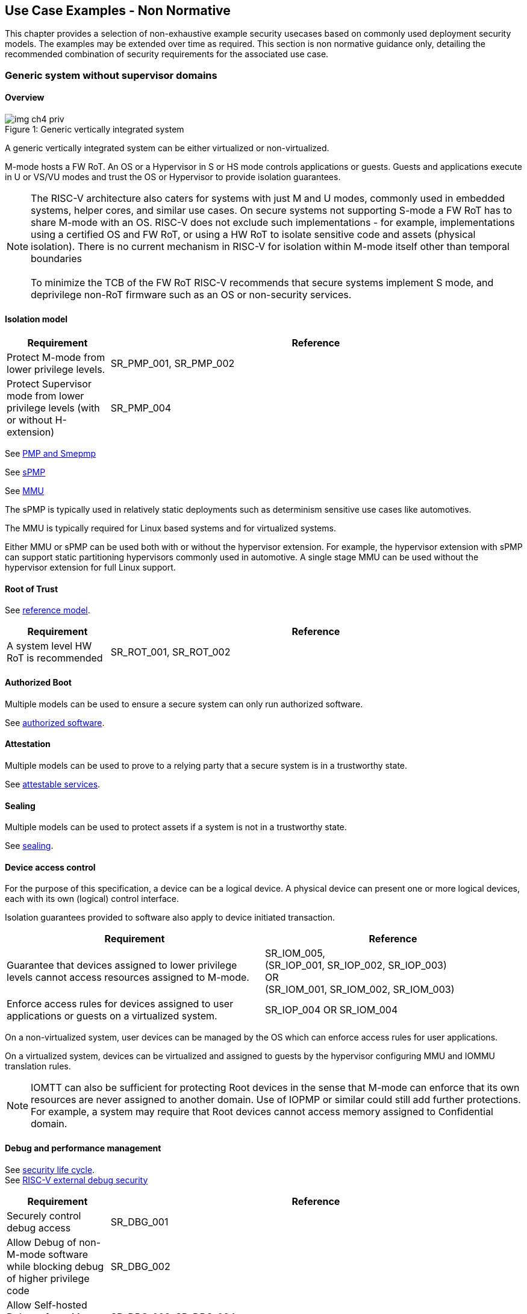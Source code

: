 [[chapter4]]

== Use Case Examples - Non Normative

This chapter provides a selection of non-exhaustive example security usecases based on commonly used
deployment security models. The examples may be extended over time as required. This section is non normative
guidance only, detailing the recommended combination of security requirements for the associated use case. 

=== Generic system without supervisor domains

==== Overview

[caption="Figure {counter:image}: ", reftext="Figure {image}"]
[title= "Generic vertically integrated system"]
image::img_ch4_priv.png[]

A generic vertically integrated system can be either virtualized or
non-virtualized.


M-mode hosts a FW RoT. An OS or a Hypervisor in S or HS mode controls
applications or guests. Guests and applications execute in U or VS/VU modes and
trust the OS or Hypervisor to provide isolation guarantees.


NOTE: The RISC-V architecture also caters for systems with just M and U modes,
commonly used in embedded systems, helper cores, and similar use cases. On
secure systems not supporting S-mode a FW RoT has to share M-mode with an OS.
RISC-V does not exclude such implementations - for example, implementations
using a certified OS and FW RoT, or using a HW RoT to isolate sensitive code
and assets (physical isolation). There is no current mechanism in RISC-V for
isolation within M-mode itself other than temporal boundaries +
 +
To minimize the TCB of the FW RoT RISC-V recommends that secure systems
implement S mode, and deprivilege non-RoT firmware such as an OS or
non-security services.

==== Isolation model

[width=100%]
[%header, cols="5,20"]
|===
| Requirement
| Reference

| Protect M-mode from lower privilege levels.
| SR_PMP_001, SR_PMP_002

| Protect Supervisor mode from lower privilege levels (with or without H-extension)
| SR_PMP_004

|===

See xref:chapter3.adoc#_pmp_and_epmp[PMP and Smepmp]

See xref:chapter3.adoc#_spmp[sPMP]

See xref:chapter3.adoc#_mmu[MMU]

The sPMP is typically used in relatively static deployments such as determinism sensitive use cases like automotives.

The MMU is typically required for Linux based systems and for virtualized systems.

Either MMU or sPMP can be used both with or without the hypervisor extension. For
example, the hypervisor extension with sPMP can support static partitioning
hypervisors commonly used in automotive. A single stage MMU can be used
without the hypervisor extension for full Linux support.

==== Root of Trust

See xref:chapter2.adoc#_reference_model[reference model].

[width=100%]
[%header, cols="5,20"]
|===
| Requirement
| Reference

| A system level HW RoT is recommended
| SR_ROT_001, 
SR_ROT_002

|===


==== Authorized Boot

Multiple models can be used to ensure a secure system can only run authorized
software.

See xref:chapter2.adoc#_authorized_software[authorized software].

==== Attestation

Multiple models can be used to prove to a relying party that a secure system is
in a trustworthy state.

See xref:chapter2.adoc#_attestable_services[attestable services].

==== Sealing

Multiple models can be used to protect assets if a system is not in a
trustworthy state.

See xref:chapter2.adoc#_sealing[sealing].

==== Device access control

For the purpose of this specification, a device can be a logical device. A
physical device can present one or more logical devices, each with its own
(logical) control interface.

Isolation guarantees provided to software also apply to device initiated
transaction.

[width=100%]
[%header, cols="1,^1"]
|===
| Requirement | Reference

| Guarantee that devices assigned to lower 
  privilege levels cannot access resources 
  assigned to M-mode.
|  SR_IOM_005, +
  (SR_IOP_001, SR_IOP_002, SR_IOP_003) +
  OR +
  (SR_IOM_001, SR_IOM_002, SR_IOM_003) +
 
 
| Enforce access rules for devices assigned 
  to user applications or guests on a virtualized 
  system.
| SR_IOP_004 OR SR_IOM_004 

|===

On a non-virtualized system, user devices can be managed by the OS which can
enforce access rules for user applications.

On a virtualized system, devices can be virtualized and assigned to guests by
the hypervisor configuring MMU and IOMMU translation rules.

NOTE: IOMTT can also be sufficient for protecting Root devices in the sense that
M-mode can enforce that its own resources are never assigned to another domain.
Use of IOPMP or similar could still add further protections. For example, a system
may require that Root devices cannot access memory assigned to Confidential
domain.

==== Debug and performance management

See xref:chapter2.adoc#_security_lifecycle[security life cycle]. +
See https://github.com/riscv-non-isa/riscv-external-debug-security[RISC-V external debug security]

[width=100%]
[%header, cols="5,20"]
|===
| Requirement
| Reference

| Securely control debug access
| SR_DBG_001

| Allow Debug of non-M-mode software while blocking debug of higher privilege code
| SR_DBG_002

| Allow Self-hosted Debug of non M-mode software
| SR_DBG_003, SR_DBG_004

|===

For example, external debug can be enabled for non-M-mode software without affecting M-mode (recoverable debug). And an S-mode OS can enable self-hosted debug for a user application without affecting other applications or S-mode itself.

[width=100%]
[%header, cols="5,20"]
|===
| Requirement
| Reference

| Allow a FW RoT to prevent debug of a production system
| SR_DBG_005

|===

For example, disable self-hosted debug in a production system for certification
reasons.

[width=100%]
[%header, cols="5,20"]
|===
| Requirement
| Reference

| Include debug controls in boot time measurement for attestation purpose.
| SR_DBG_006, SR_DBG_007, SR_DBG_008, SR_LFC_004

|===

Guarantees the system remains attestable.

[width=100%]
[%header, cols="5,20"]
|===
| Requirement
| Reference

| Protect an application or domain against monitoring without consent or DOS by other applications or domains
| SR_PMU_001, SR_PMU_002, SR_QOS_001, SR_QOS_002, SR_DOS_001, SR_DOS_002

|===

Prevents using event counters to monitor across application or privilege
boundaries. Event counters can be managed by higher privileged software as part
of context switching across boundaries.

=== Global Platform TEE

==== Overview

[caption="Figure {counter:image}: ", reftext="Figure {image}"]
[title= "Global platform TEE use cases"]
image::img_ch4_gp-tee.png[]

https://globalplatform.org/[Global platform] defines technical standards,
interface specifications and programming models, open source firmware, and
certification programs for _trusted execution environments (TEE)_.

A TEE is an isolated environment providing security services. TEE services can
be available to software on multiple Harts. For example:

* Payment clients
* DRM clients and content protection
* Secure storage
* User identity management
* Attestation services

The TEE model divides software into physically isolated domains:

* Normal domain +
Typically hosting a _rich OS_ (for example, RTOS or Linux), and user
applications.
* TEE domain +
Hosts a _TEE OS_ (domain security manager) and _trusted applications (TA)_.
* Root domain +
Hosts RoT firmware, including a secure monitor.

The TEE OS is primarily responsible for isolation of TA, and for providing root
of trust services, within the TEE domain.

The OS in Normal domain typically controls scheduling on the system, across all
Harts available to it. To interact with TA services in TEE domain, the OS in
Normal domain interacts with a TEE OS through a secure monitor in Root domain.

The secure monitor is responsible for context switching and isolation across
domain boundaries, including event management.

For the purpose of this specification, TEE deployment models can be separated
as:

* Static partitioning TEE +
A single TEE provides security services to Normal domain. TA are typically
installed at boot by RoT FW and TEE OS, though Global Platform does also define
protocols for installation of TA at runtime. System configuration and resource
allocation can be mostly static, making the system more deterministic. +
 +
_Use case examples:_ edge devices and IoT, automation, and automotive.
* Virtualized TEE +
On a virtualized system, TEE can also be virtualized. In this case a _secure
partition manager_ (SPM) in TEE domain is responsible for isolation of multiple TEE
guests (for example, an OEM TEE and separate third party TEE). This model can
also support more dynamic resource allocation. +
 +
_Use case examples:_ mobile clients, and automotive.

==== Isolation model

A Global Platform TEE requires the following isolation guarantees:

[width=100%]
[%header, cols="5,20"]
|===
| Requirement
| Reference

| Allow Root domain to access resources assigned to any domain, while preventing
itself from unintended access to resources assigned to a different domain
(privilege escalation).
| SR_PMP_003

| Prevent other domains from accessing resources assigned to Root domain
| (SR_PMP_001, SR_PMP002) OR (SR_MPT_001, SR_MPT_002), +
  SR_SUD_001


| Block resources assigned to TEE domain from access by Normal domain
| SR_SUD_001, SR_SUD_002, SR_SUD_003

| Allow resources assigned to Normal domain to be accessible to Normal domain
(r/w/x), and to TEE domain (r/w) (default sharing rule)
| SR_SUD_004

| Ensure resources assigned to a single TA, or a guest TEE, are not be accessible by a
different TA, or guest TEE, without consent.
| SR_PMP_005 OR SR_MMU_003

|===

In the standard GP TEE model, each TA is expected to be a self-contained unit
providing a specific security service, either to Normal domain or to other TA.
All communications are implemented through secure channels managed by the TEE OS
or SPM.

Sharing of memory between TA is generally discouraged. But there are mechanisms
to do so in specific use cases. For example, sharing media buffers in a secure
media path. Such policies are enforced by SPM or TEE OS.

Processes in Normal domain can share memory assigned to Normal domain when
interacting with a TA in TEE world (default sharing rule). Such shared memory
can be cached when context switching between Normal and TEE domains.

RISC-V hardware enforced isolation mechanisms can be used as follows to meet
those guarantees:

See xref:chapter3.adoc#_supervisor_domains[supervisor domains].
See xref:chapter3.adoc#_pmp_and_epmp[PMP and Smepmp]
See xref:chapter3.adoc#_spmp[sPMP]
See xref:chapter3.adoc#_mmu[MMU]
See xref:chapter3.adoc#_mtt[MTT]

[width=100%]
[%header, cols="5,20"]
|===
| Requirement
| Reference

| Use Supervisor domains to enforce isolation between Normal and TEE domains, and to protect machine mode from other domains
| SR_SUD_001, SR_MPT_001, SR_MPT_002

| For a static partition TEE, use sPMP or MMU to enforce isolation
between TA in TEE domain.
| SR_PMP_005 OR SR_MMU_003

| For a virtualized TEE, use hypervisor extension 
| SR_HYP_001,SR_MMU_001, SR_MMU_002,

| For a virtualized TEE, sPMP or MMU MUST be used to enforce isolation between guest
TEE, and between TA within a TEE.
| SR_PMP_005 OR SR_MMU_003

|===

==== Root of Trust

See xref:chapter2.adoc#_reference_model[reference model].

[width=100%]
[%header, cols="5,20"]
|===
| Requirement
| Reference

| It is recommended for a TEE based system implement a HW RoT
| SR_TOT_001, SR_ROT_002

|===

==== Authorized boot

See xref:chapter2.adoc#_authorized_software[authorized software].

TEE boot is typically based on:

* Measured and verified local boot (direct or indirect)
* Sealing, to protect TEE production assets

The process can involve multiple stages (layered boot).

[width=100%]
[%header, cols="5,20"]
|===
| Requirement
| Reference

| Direct or indirect measurement of a system verifies the software is authorised
| SR_MSM_001, SR_MSM_002, SR_MSM_003

| Immutable code ensures a trusted starting point
| SR_MSM_004

| Systems allow secure updates to all mutable components
| SR_UPD_001, SR_UPD_002, SR_UPD_005, SR_UPD_006, SR_UPD_007

|===


==== Attestation

See xref:chapter2.adoc#_attestable_services[attestable services].

Static partition TEE attestation is typically based on a direct security
platform attestation.

[width=100%]
[%header, cols="5,20"]
|===
| Requirement
| Reference

| Attestation is used to determine trustworthyness across all comonents
* TEE domain
* Root domain
* Boot state of all trusted subsystems
| SR_ATT_001, SR_ATT_002, SR_ATT_003

|===

Virtualized TEE attestation can be layered, for performance or separation of
concern. For example:

* A security platform attestation, signed by a RoT, covering trusted subsystems,
Root domain, and SPM
* Separate guest TEE attestation(s) signed by SPM

[width=100%]
[%header, cols="5,20"]
|===
| Requirement
| Reference

| Layered attestation allows delegation in complex systems
| SR_ATT_004, SR_ATT_005
|===

==== Sealing

See xref:chapter2.adoc#_sealing[sealing].

In the Global Platform security model, SPM or TEE OS typically provide local
trusted storage, key management, and cryptographic services to TA and guest TEE.
These services support local sealing of TA or guest TEE assets, and minimize
exposure of cryptographic materials.

[width=100%]
[%header, cols="5,20"]
|===
| Requirement
| Reference

| Local sealing for a TA, or a TEE guest, must be unique to TEE domain and to a
physical instance of a system.

| SR_SUD_002, SR_SLG_002

| Local sealing for a TA, or a TEE guest, should also be unique to the TEE guest
or the TA.Local sealing MAY be layered

| SR_MMU_003 OR SR_PMP_005
|===

For example:

* TEE domain unique sealing keys derived by a RoT from a hardware unique key
* TA, or guest TEE, unique sealing keys derived by TEE OS or SPM from a TEE
domain unique sealing key

==== Device access control

For the purpose of this specification, a device can be a logical device. A
physical device can present one or more logical devices, each with its own
(logical) control interface.

The security guarantees also apply to device initiated accesses, for example DMA
and interrupts.

[width=100%]
[%header, cols="5,20"]
|===
| Requirement
| Reference

| A static partition TEE must use IOPMP to enforce access rules for devices.
| SR_IOP_004

| A virtualized TEE must use IOMTT and IOMMU to enforce access rules for devices
assigned to Normal or TEE domains, and should use IOPMP to enforce access rules
for Root devices.
| SR_IOM_001, SR_IOM_002, SR_IOM_003, SR_IOM_004, SR_IOM_005
|===

For a static partition TEE, domain level granularity can be sufficient as device
access within TEE and Normal domains is governed by TEE OS and the rich OS
respectively. It can be implemented using IOPMP. Policy can be controlled by
boot configuration, by a HW or FW RoT.

For a virtualized TEE, IOMTT enforces supervisor domain level access rules
(physical isolation). IOMMU enforces guest and TA level access rules
(virtualization), supporting device assignment to a guest TEE or a TA.

NOTE: IOMTT can also be sufficient for protecting Root devices in the sense that
M-mode can enforce that its own resources are never assigned to another domain.
Use of IOPMP or similar could still add further protections. For example, a system
may require that Root devices cannot be used to access memory assigned to
Confidential domain.

==== System integration

In the case of a Global Platform TEE system a rich OS in Normal domain is free
to schedule services, including TEE services, on any Hart available to it. The
number and make-up of supervisor domains can be known, and a simple convention
can be used for common identification (SDID value, see
xref:chapter3.adoc#_supervisor_domains[supervisor domains]) of Normal, TEE, and
Root domains across multiple Harts in a system.

System integration in this context involves providing _security attributes_ on
a system interconnect, tagging all transactions (CPU or system agent initiated)
to either Root, Normal, or TEE domains.

Possible use cases include:

* Tweaking cryptographic memory protection (uniqueness)
* Tagging interrupts, debug accesses, or coherent memory accesses
* Device assignment (IOPMP/IOMTT integration), static or dynamic

The attributes can be derived, for example, from SDID and privilege level, or from
PMA.

For some use cases security attributes can be extended to reflect finer
granularity, for example for cryptographic memory protection with TA
granularity.

==== Debug and performance management

See xref:chapter2.adoc#_security_lifecycle[security life cycle]. +
See https://github.com/riscv-non-isa/riscv-external-debug-security[enhanced RISC-V external debug security]

[width=100%]
[%header, cols="5,20"]
|===
| Requirement
| Reference

| External debug must be enabled separately for Root domain.
| SR_DBG_001, SR_DBG_002

| External debug must be enabled separately for each supervisor domain.
| SR_SUD_005

| External debug must only be enabled by a HW RoT (Root domain external debug)
or by Root domain (supervisor domain external debug).
| SR_DBG_001, SR_SUD_005

| Self-hosted debug may be used for debug within a supervisor domain.
| SR_DBG_003

| Self-hosted debug must only be enabled by a higher privileged component.
| SR_DBG_004
|===

For example, within normal domain an S-mode or VS-mode OS can enable
self-hosted debug for a user application. Or an HS-mode hypervisor can enable
self-hosted debug for a VS-mode guest. Only Root domain should enable
self-hosted debug for an S-mode OS or an HS mode hypervisor.

Within TEE domain a TEE OS can enable self-hosted debug for a TA. An SPM can
enable self-hosted debug for guest TEE. Only Root domain should enable
self-hosted debug of SPM (virtualized) or TEE OS (non-virtualized).

A machine mode monitor can enable external debug of individual supervisor domains without affecting M-mode, or any other supervisor domain.

[width=100%]
[%header, cols="5,20"]
|===
| Requirement
| Reference

| Root domain may disable self-hosted debug for a whole domain.
| SR_DBG_005
|===

For example, for all of TEE domain on a production system, for certification
reasons.

[width=100%]
[%header, cols="5,20"]
|===
| Requirement
| Reference

| External debug MUST only be enabled following system reset (part of measuring)
of the affected component.
|SR_DBG_006

| Revealing self-hosted debug MUST only be enabled following reboot (part of
measuring) of the affected component.
|SR_DBG_007

| Trusted self-hosted debug MAY be enabled at runtime (after measuring) of the
affected component, to an application specific governance process.
|SR_DBG_008
|===

Guarantees the system remains attestable.

See xref:chapter2.adoc#_event_counters[event counters]

=== Confidential computing on RISC-V (CoVE)
==== Overview
[caption="Figure {counter:image}: ", reftext="Figure {image}"]
[title= "Confidential compute use case"]
image::img_ch4_cove.png[]

In hosting environments, tenant workloads rely on isolation primitives that are
managed by host privileged software. This can lead to a large TCB for tenants
which may include, for example, a hypervisor, orchestration services, and
host management services. It may also include other tenants exploiting
vulnerabilities in complex hosting software.

Confidential compute aims to achieve a minimal and certifiable TCB for
_confidential workloads_.

_CoVE (Confidential VM Extensions)_
https://github.com/riscv-non-isa/riscv-ap-tee/tree/main/specification[specification]
defines a confidential compute platform for RISC-V systems, including
interfaces and programming models, covering life cycle management, attestation,
resource management and devices assignment, for confidential workloads. It is
based on principles defined by
https://confidentialcomputing.io/[Confidential Computing Consortium].
Reference firmware for CoVE is being developed as part of the
https://riseproject.dev/[RISC-V Software Ecosystem] project.

CoVE is primarily aimed at cloud hosting of confidential workloads. In this deployment model
CoVE divides software into physically isolated domains:

* Normal domain +
Typically hosting a hypervisor, and Normal guests and services.
* Confidential domain +
Hosts a domain security manager (_trusted security manager, TSM_) and confidential guests.
* Root domain +
Hosts RoT firmware, including a secure monitor.

The TSM is primarily responsible for isolation of confidential workloads, and
for providing RoT services, within the Confidential domain.

A hypervisor in Normal domain typically controls scheduling and resource
assignment on the system across all Harts available to it, including for
confidential workloads. It interacts with the TSM through the secure monitor in
Root domain to manage confidential workloads.

The secure monitor is responsible for context switching and isolation across
domain boundaries, including event management.

More details including a threat model and the security requirements to address that threat
model can be found in the _CoVE (Confidential VM Extensions)_
https://github.com/riscv-non-isa/riscv-ap-tee/tree/main/specification[specification]

The information below adds cross references to the security model normative security requirements.

The underlying isolation mechanisms may be used in other deployment models, such
as some mobile clients or edge devices whose design may might be constrained by real 
time and formal verification requirements. The TSM and secure monitor function are
then combined into a single TEE security manager in Root domain.


==== Isolation model

Confidential workloads require isolation guarantees. RISC-V hardware enforced isolation mechanisms can be used as follows to meet those requirments:

See xref:chapter3.adoc#_supervisor_domains[supervisor domains].
See xref:chapter3.adoc#_pmp_and_epmp[PMP and Smepmp]
See xref:chapter3.adoc#_spmp[sPMP]
See xref:chapter3.adoc#_mmu[MMU]
See xref:chapter3.adoc#_mtt[MTT]

[width=100%]
[%header, cols="5,20"]
|===
| Requirement
| Reference


| Allow Root domain to access resources assigned to any domain, while preventing
itself from unintended access to resources assigned to a different domain
(privilege escalation).
| SR_PMP_003

| Prevent other domains from accessing resources assigned to Root domain
| (SR_PMP_001, SR_PMP002) OR (SR_MPT_001, SR_MPT_002), +
  SR_SUD_001

| Block resources assigned to Confidential domains from access by Normal domain
| SR_SUD_001, SR_SUD_002, SR_SUD_003, SR_MMU_001, SR_MMU_002

| Block resources assigned to Normal domain from access by Confidential domain 
| SR_SUD_001, SR_SUD_002, SR_SUD_003, SR_MMU_001, SR_MMU_002

| Allow resources to be assigned to both Normal domain and Confidential domain (sharing by consent)
| SR_SUD_001, SR_SUD_002, SR_SUD_003

| Ensure resources assigned to a confidential workload are not be accessible by other confidential worloads
without consent.
| SR_MMU_003

| Implement hypervisor functionality for resource management
| SR_HYP_001, SR_MMU_001, SR_MMU_002


|===


==== Root of trust

See xref:chapter2.adoc#_reference_model[reference model].

[width=100%]
[%header, cols="5,20"]
|===
| Requirement
| Reference

| Implement a HW RoT
| SR_TOT_001, SR_ROT_002

|===

==== Authorized Boot

See xref:chapter2.adoc#_authorized_software[authorized software].

Boot in a cloud hosting context is typically based on:

* Measured boot of a hosting platform, including Root domain and TSM
* Platform attestation and security provisioning (unsealing) by a remote
provisioning system
* Launch and measurement of confidential workloads, only once the system has
been unsealed

A _trusted platform module_ (TPM) can be used to measure the security platform.

Measuring confidential guests can be done by TSM in Confidential domain.

The process can involve multiple stages (layered boot).

[width=100%]
[%header, cols="5,20"]
|===
| Requirement
| Reference

a| Confidential guests must not boot until at least the security platform has
been verified:

* TSM in Confidential domain
* Root domain
* Boot state of all trusted subsystems

Direct or indirect measurement of a system verifies the software is authorised
| SR_MSM_001, SR_MSM_002, SR_MSM_003

| Immutable code ensures a trusted starting point
| SR_MSM_004

| Systems allow secure updates to all mutable components
| SR_UPD_001, SR_UPD_002, SR_UPD_005, SR_UPD_006, SR_UPD_007

|===

==== Attestation

See xref:chapter2.adoc#_attestable_services[attestable services].

Virtualized TEE attestation can be layered, for performance or separation of
concern. For example:

* A security platform attestation, signed by a RoT, covering trusted subsystems,
Root domain, and SPM
* Separate guest TEE attestation(s) signed by SPM


See xref:chapter2.adoc#_attestable_services[attestable services].

Attestation of confidential workloads is typically layered, for performance and
separation of concern:

* A security platform attestation, signed by a hardware root of trust
* A confidential workload attestation, signed by TSM

[width=100%]
[%header, cols="5,20"]
|===
| Requirement
| Reference

a| A security platform attestation is used, covering at least:

* HW RoT
* TSM
* Root domain
* Boot state of all trusted subsystems
| SR_ATT_001, SR_ATT_002, SR_ATT_003

|===

==== Sealing

See xref:chapter2.adoc#_sealing[sealing].

Sealing of confidential workloads is typically based on remote sealing,
unsealing assets for a confidential workload following successful attestation
by a remote provisioning system. This enables use cases such as:

* Shared assets across multiple instances of a confidential workload (scale or
redundancy)
* Unsealing different sets of assets for different users of a service

TSM itself is typically stateless across reset and does not require any sealed
assets of its own.

[#_cove_device_access_control]
==== Device access control

For the purpose of this specification, a device can be a logical device. A
physical device can present more than one logical devices, each with its own
(logical) control interface.

The security guarantees also apply to device initiated accesses, for example
DMA and interrupts.

[width=100%]
[%header, cols="5,20"]
|===
| Requirement
| Reference

| IOMTT and IOMMU are used to enforce access rules for devices assigned to
Normal or Confidential domains, and IOPMP is used to enforce access rules
for Root devices.
|SR_IOM_001, SR_IOM_002, SR_IOM_003, SR_IOM_004, SR_IOM_005

| IOPMP and IOMTT configurations are only directly accessible by
Root domain.
| SR_PMP_001, SR_IOM_002

|===

IOMTT enforces supervisor domain level access rules (physical isolation).
IOMMU enforces guest and TA level access rules (virtualization), supporting
device assignment to a Confidential guest.

NOTE: IOMTT can also be sufficient for protecting Root devices in the sense
that M-mode can enforce that its own resources are never assigned to another
domain. Use of IOPMP or similar could still add further protections. For example,
a system may require that Root devices cannot be used to access memory assigned
to Confidential domain.

==== System integration

In the case of a confidential compute system, hypervisor in Normal domain
typically controls scheduling and resource assignment on the system across all
Harts available to it. The number and make-up of supervisor domains can be
known, and a simple convention can be used for common identification of Normal,
Confidential, and Root domains across multiple Harts in a system.

System integration in this context involves providing _security attributes_ on
the interconnect, tagging all transactions (CPU or system agent initiated) to
either Root, Normal, or TEE domains.

Possible use cases include:

* Tweaking cryptographic memory protection (uniqueness)
* Tagging interrupts, debug accesses, or coherent memory accesses
* Device assignment (IOPMP/IOMTT integration), static or dynamic

The attributes can be derived, for example, from SDID and privilege mode.

For some use cases security attributes can be extended to reflect finer
granularity, for example for cryptographic memory protection with confidential
workload granularity.

==== Trusted device assignment

The goal of confidential compute is to provide a minimum TCB for a confidential
service, and CPU isolation mechanisms discussed so far does that on a Hart.

But most confidential services also make use of devices, both on-chip and
external. <<_cove_device_access_control, Device virtualization>> can guarantee
exclusivity for devices assigned to a confidential workload - TSM can guarantee
that a device assigned to a confidential workload cannot be accessed by:

* Any other confidential workload
* Any software in Normal domain

But the confidential workload still has to trust all intermediaries between the
workload and the device, both physical and software. For example:

* Drivers
* Physical interconnects and device hardware interfaces

Secure access to devices is important in a number of use cases where a device
performs work on assets owned by a confidential workload, such as accelerators.

The _TEE device interface security protocol (TDISP)_ defined by PCIe provides a
security architecture and protocols allowing a confidential workload to
securely attest, manage and exchange data with a trusted device.

CoVE defines RISC-V support for TDISP. See:

https://pcisig.com/specifications/
https://github.com/riscv-non-isa/riscv-ap-tee-io

==== Debug and performance management

See xref:chapter2.adoc#_security_lifecycle[security life cycle]. +
See https://github.com/riscv-non-isa/riscv-external-debug-security[enhanced RISC-V external debug security]

[width=100%]
[%header, cols="5,20"]
|===
| Requirement
| Reference

| External debug must be enabled separately for Root domain.
| SR_DBG_001, SR_DBG_002

| External debug must be enabled separately for each supervisor domain.
| SR_SUD_005

| External debug must only be enabled by a HW RoT (Root domain external debug)
or by Root domain (supervisor domain external debug).
| SR_DBG_001, SR_SUD_005

| Self-hosted debug may be used for debug within a supervisor domain.
| SR_DBG_003

| Self-hosted debug must only be enabled by a higher privileged component.
| SR_DBG_004

|===

For example, within normal domain an HS-mode hypervisor can enable self-hosted
debug for a VS-mode guest. Only Root domain should enable self-hosted debug for
the HS mode hypervisor.

Within Confidential domain the TSM can enable self-hosted debug for a
confidential guest. Only Root domain should enable self-hosted debug of TSM.

A machine mode monitor can enable external debug of individual supervisor domains without affecting M-mode, or any other supervisor domain.

[width=100%]
[%header, cols="5,20"]
|===
| Requirement
| Reference

| External debug must only be enabled following system reset (part of measuring)
of the affected component.
| SR_DBG_006

| Revealing self-hosted debug must only be enabled following reboot (part of
measuring) of the affected component.
| SR_DBG_007

| Trusted self-hosted debug may be enabled at runtime (after measuring) of the
affected component, to an application specific governance process.
| SR_DBG_008

|===

Guarantees the system remains attestable.

See xref:chapter2.adoc#_event_counters[event counters]

==== Platform QoS

See xref:chapter2.adoc#_platform_quality_of_service[platform quality of service].
